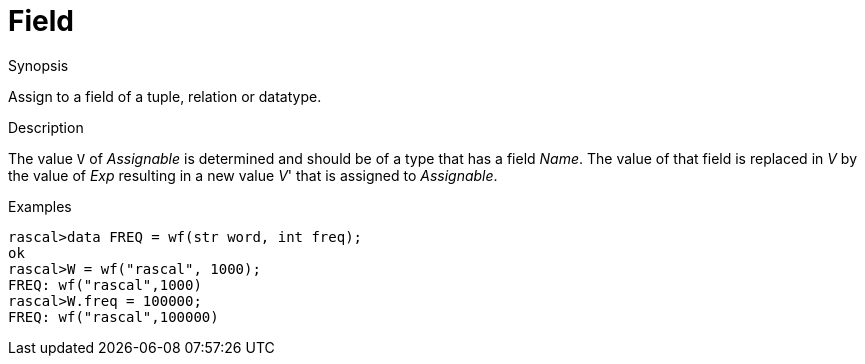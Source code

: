 
[[Assignment-Field]]
# Field
:concept: Statements/Assignment/Field

.Synopsis
Assign to a field of a tuple, relation or datatype.

.Syntax

.Types

.Function
       
.Usage

.Description
The value `V` of _Assignable_ is determined and should be of a type that has a field _Name_.
The value of that field is replaced in _V_ by the value of _Exp_ resulting in a new value _V_' that is assigned to _Assignable_.

.Examples
[source,rascal-shell]
----
rascal>data FREQ = wf(str word, int freq);
ok
rascal>W = wf("rascal", 1000);
FREQ: wf("rascal",1000)
rascal>W.freq = 100000;
FREQ: wf("rascal",100000)
----

.Benefits

.Pitfalls


:leveloffset: +1

:leveloffset: -1